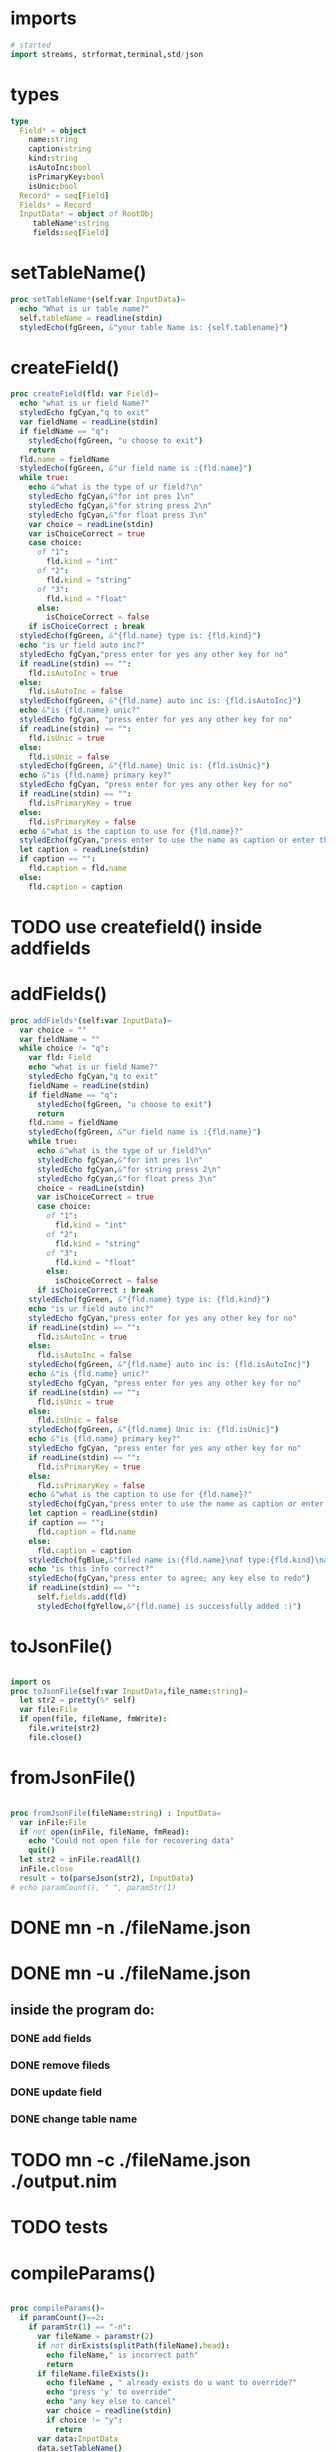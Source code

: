 #+property: header-args :tangle ./mn.nim
#+auto_tangle: t

* imports
#+begin_src nim
  # started
  import streams, strformat,terminal,std/json
#+end_src

* types
#+begin_src nim
  type
    Field* = object
      name:string
      caption:string
      kind:string
      isAutoInc:bool
      isPrimaryKey:bool
      isUnic:bool
    Record* = seq[Field]
    Fields* = Record
    InputData* = object of RootObj
       tableName*:string
       fields:seq[Field]
#+end_src

* setTableName()
#+begin_src nim
  proc setTableName*(self:var InputData)=
    echo "What is ur table name?"
    self.tableName = readline(stdin)
    styledEcho(fgGreen, &"your table Name is: {self.tablename}")
#+end_src

* createField()
#+begin_src nim
  proc createField(fld: var Field)=
    echo "what is ur field Name?"
    styledEcho fgCyan,"q to exit"
    var fieldName = readLine(stdin)
    if fieldName == "q":
      styledEcho(fgGreen, "u choose to exit")
      return
    fld.name = fieldName
    styledEcho(fgGreen, &"ur field name is :{fld.name}")
    while true:
      echo &"what is the type of ur field?\n"
      styledEcho fgCyan,&"for int pres 1\n"
      styledEcho fgCyan,&"for string press 2\n"
      styledEcho fgCyan,&"for float press 3\n"
      var choice = readLine(stdin)
      var isChoiceCorrect = true
      case choice:
        of "1":
          fld.kind = "int"
        of "2":
          fld.kind = "string"
        of "3":
          fld.kind = "float"
        else:
          isChoiceCorrect = false
      if isChoiceCorrect : break
    styledEcho(fgGreen, &"{fld.name} type is: {fld.kind}")
    echo "is ur field auto inc?"
    styledEcho fgCyan,"press enter for yes any other key for no"
    if readLine(stdin) == "":
      fld.isAutoInc = true
    else:
      fld.isAutoInc = false
    styledEcho(fgGreen, &"{fld.name} auto inc is: {fld.isAutoInc}")
    echo &"is {fld.name} unic?"
    styledEcho fgCyan, "press enter for yes any other key for no"
    if readLine(stdin) == "":
      fld.isUnic = true
    else:
      fld.isUnic = false
    styledEcho(fgGreen, &"{fld.name} Unic is: {fld.isUnic}")
    echo &"is {fld.name} primary key?"
    styledEcho fgCyan, "press enter for yes any other key for no"
    if readLine(stdin) == "":
      fld.isPrimaryKey = true
    else:
      fld.isPrimaryKey = false
    echo &"what is the caption to use for {fld.name}?"
    styledEcho(fgCyan,"press enter to use the name as caption or enter the caption")
    let caption = readLine(stdin)
    if caption == "":
      fld.caption = fld.name
    else:
      fld.caption = caption

#+end_src

* TODO use createfield() inside addfields
* addFields()
#+begin_src nim
  proc addFields*(self:var InputData)=
    var choice = ""
    var fieldName = ""
    while choice != "q":
      var fld: Field
      echo "what is ur field Name?"
      styledEcho fgCyan,"q to exit"
      fieldName = readLine(stdin)
      if fieldName == "q":
        styledEcho(fgGreen, "u choose to exit")
        return
      fld.name = fieldName
      styledEcho(fgGreen, &"ur field name is :{fld.name}")
      while true:
        echo &"what is the type of ur field?\n"
        styledEcho fgCyan,&"for int pres 1\n"
        styledEcho fgCyan,&"for string press 2\n"
        styledEcho fgCyan,&"for float press 3\n"
        choice = readLine(stdin)
        var isChoiceCorrect = true
        case choice:
          of "1":
            fld.kind = "int"
          of "2":
            fld.kind = "string"
          of "3":
            fld.kind = "float"
          else:
            isChoiceCorrect = false
        if isChoiceCorrect : break
      styledEcho(fgGreen, &"{fld.name} type is: {fld.kind}")
      echo "is ur field auto inc?"
      styledEcho fgCyan,"press enter for yes any other key for no"
      if readLine(stdin) == "":
        fld.isAutoInc = true
      else:
        fld.isAutoInc = false
      styledEcho(fgGreen, &"{fld.name} auto inc is: {fld.isAutoInc}")
      echo &"is {fld.name} unic?"
      styledEcho fgCyan, "press enter for yes any other key for no"
      if readLine(stdin) == "":
        fld.isUnic = true
      else:
        fld.isUnic = false
      styledEcho(fgGreen, &"{fld.name} Unic is: {fld.isUnic}")
      echo &"is {fld.name} primary key?"
      styledEcho fgCyan, "press enter for yes any other key for no"
      if readLine(stdin) == "":
        fld.isPrimaryKey = true
      else:
        fld.isPrimaryKey = false
      echo &"what is the caption to use for {fld.name}?"
      styledEcho(fgCyan,"press enter to use the name as caption or enter the caption")
      let caption = readLine(stdin)
      if caption == "":
        fld.caption = fld.name
      else:
        fld.caption = caption
      styledEcho(fgBlue,&"filed name is:{fld.name}\nof type:{fld.kind}\nauto inc is:{fld.isAutoinc}\nunic is:{fld.isUnic}\nprimary key is:{fld.isPrimarykey}\n caption is:{fld.caption}")
      echo "is this info correct?"
      styledEcho(fgCyan,"press enter to agree; any key else to redo")
      if readLine(stdin) == "":
        self.fields.add(fld)
        styledEcho(fgYellow,&"{fld.name} is successfully added :)")
#+end_src

* toJsonFile()
#+begin_src nim
 
  import os
  proc toJsonFile(self:var InputData,file_name:string)=
    let str2 = pretty(%* self)
    var file:File
    if open(file, fileName, fmWrite):
      file.write(str2)
      file.close()
#+end_src

* fromJsonFile()
#+begin_src nim
 
  proc fromJsonFile(fileName:string) : InputData=
    var inFile:File
    if not open(inFile, fileName, fmRead):
      echo "Could not open file for recovering data"
      quit()
    let str2 = inFile.readAll()
    inFile.close
    result = to(parseJson(str2), InputData)
  # echo paramCount(), " ", paramStr(1)
#+end_src


* DONE mn -n ./fileName.json
* DONE mn -u ./fileName.json
** inside the program do:
*** DONE add fields
*** DONE remove fileds
*** DONE update field
*** DONE change table name
* TODO mn -c ./fileName.json ./output.nim
* TODO tests

* compileParams()
#+begin_src nim

  proc compileParams()=
    if paramCount()==2:
      if paramStr(1) == "-n":
        var fileName = paramstr(2)
        if not dirExists(splitPath(fileName).head):
          echo fileName," is incorrect path"
          return
        if fileName.fileExists():
          echo fileName , " already exists do u want to override?"
          echo "press 'y' to override"
          echo "any key else to cancel"
          var choice = readline(stdin)
          if choice != "y":
            return
        var data:InputData
        data.setTableName()
        data.addFields()
        let str2 = pretty(%* data)
        var file:File
        if open(file, fileName, fmWrite):
        file.write(str2)
        file.close()
      if paramStr(2) == "-u":
        if not fileExists(fileName):
          echo fileName , " is not existing"
          return
        var data = fromjsonfile(fileName)
        echo "choose a commande:"
        echo "1:add fields"
        echo "2: delete a field"
        echo "3: change a field\n"
        echo "4: change table Name"
        var choice = readline(stdin)
        if choice == "1":
          data.addfields()
        elif choice == "2":
          var str = ""
          for fld in data.fields:
            str = str & " " & fld.name
          echo "witch filed u want to remove"
          echo str
          choice = readline(stdin)
          var i = 0
          var done = ""
          for fld in data.fields:
            if fld.name == choice:
              data.fields.delete(i)
              echo choice , " is deleted"
              done = "done"
              data.tojsonfile(fileName)
              return
            i = i+1
          if done != "done":
            echo choice , " dont exists"
            return
        elif choice == "3":
          var str = ""
          for fld in data.fields:
            str = str & " " & fld.name
          echo "witch filed u want to change?:"
          echo str
          choice = readline(stdin)
          var done = ""
          for fld in data.fields:
            if fld.name == choice:
              fld.createfield()
              echo choice , " is changed"
              done = "done"
              data.tojsonfile(fieldName)
              return
          if done != "done":
            echo choice , " dont exists"
            return
        elif choice == "4":
          echo " what is the new table name?"
          var choice = readline(stdin)
          if choice != "":
            data.tableName = choice
            data.tojsonfile(fileName)
            return
        else :
          echo "wrong input"
          return











#+end_src

* tests
#+begin_src nim
  compileparams()
  # var data:InputData
  # data.setTableName()
  # data.addFields()
  # styledEcho(fgBlue,data.fields.repr)
  # let str2 = pretty(%* data)
  # echo str2
  # var fileName = data.tableName & ".json"
  # if paramCount()>0:
  #   fileName= paramStr(1)
  #  data.tableName=fileName.splitFile().name
  # var file:File
  # if open(file, fileName, fmWrite):
  #   file.write(str2)
  #   file.close()

  #+end_src
